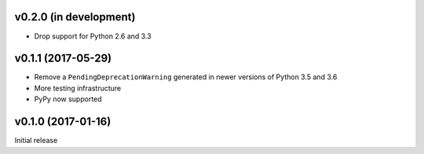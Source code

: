 v0.2.0 (in development)
-----------------------
- Drop support for Python 2.6 and 3.3

v0.1.1 (2017-05-29)
-------------------
- Remove a ``PendingDeprecationWarning`` generated in newer versions of Python
  3.5 and 3.6
- More testing infrastructure
- PyPy now supported

v0.1.0 (2017-01-16)
-------------------
Initial release
